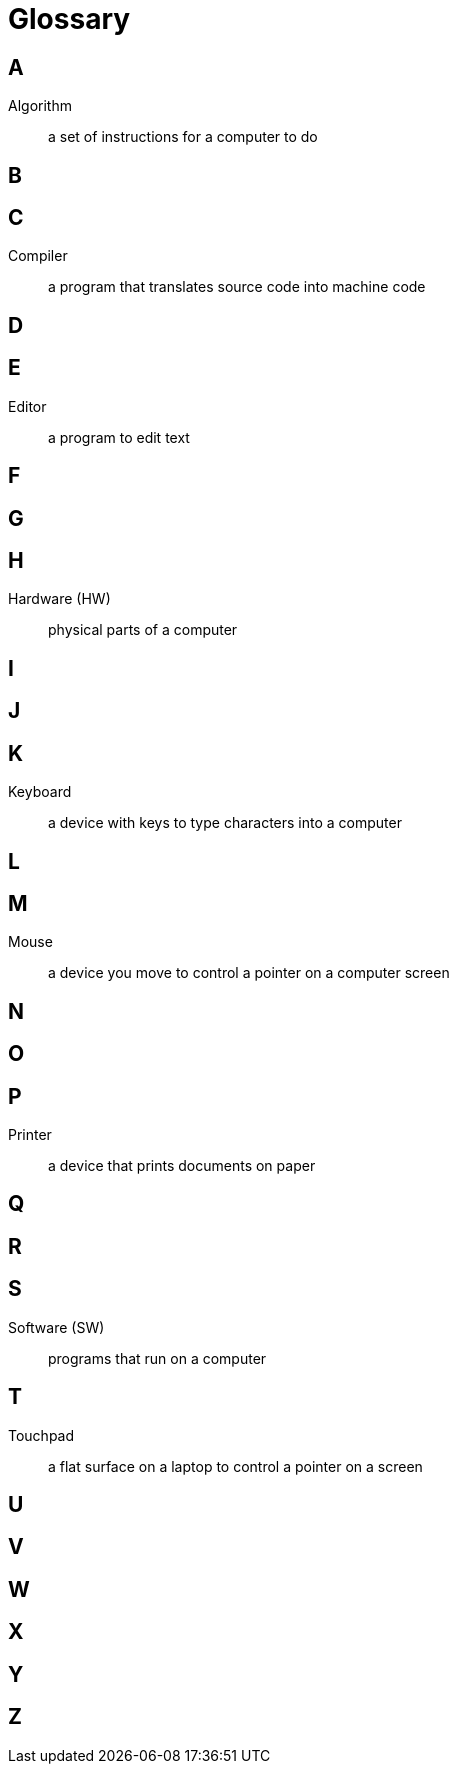 = Glossary

== A

Algorithm:: a set of instructions for a computer to do

== B

== C

Compiler:: a program that translates source code into machine code

== D

== E

Editor:: a program to edit text

== F

== G

== H

Hardware (HW):: physical parts of a computer

== I

== J

== K

Keyboard:: a device with keys to type characters into a computer

== L

== M

Mouse:: a device you move to control a pointer on a computer screen

== N

== O

== P

Printer:: a device that prints documents on paper

== Q

== R

== S

Software (SW):: programs that run on a computer

== T

Touchpad:: a flat surface on a laptop to control a pointer on a screen

== U

== V

== W

== X

== Y

== Z

